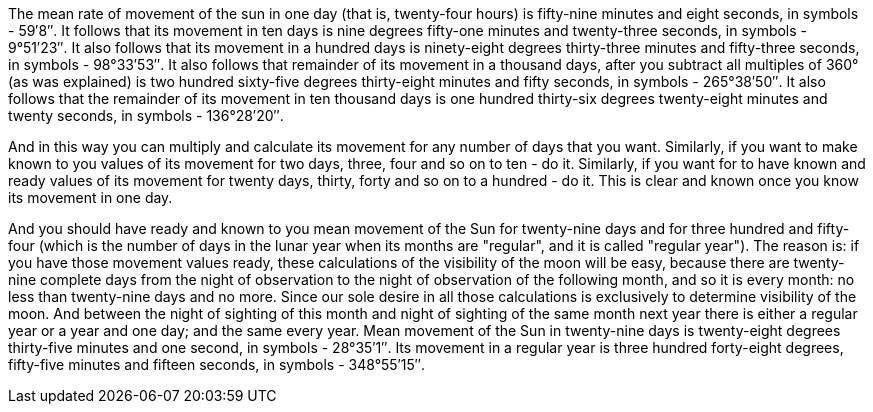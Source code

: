 The mean rate of movement of the sun in one day (that is, twenty-four hours) is fifty-nine minutes and eight seconds, in symbols - 59′8″.
It follows that its movement in ten days is nine degrees fifty-one minutes and twenty-three seconds, in symbols - 9°51′23″.
It also follows that its movement in a hundred days is ninety-eight degrees thirty-three minutes and fifty-three seconds, in symbols - 98°33′53″.
It also follows that remainder of its movement in a thousand days, after you subtract all [.add]#multiples of# 360° (as was explained) is two hundred sixty-five degrees thirty-eight minutes and fifty seconds, in symbols - 265°38′50″.
It also follows that the remainder of its movement in ten thousand days is one hundred thirty-six degrees twenty-eight minutes and twenty seconds, in symbols - 136°28′20″.

And in this way you can multiply and calculate its movement for any number [.add]#of days# that you want.
Similarly, if you want to make known to you values of its movement for two days, three, four and so on to ten - do it.
Similarly, if you want for to have known and ready values of its movement for twenty days, thirty, forty and so on to a hundred - do it.
This is clear and known once you know its movement in one day.

And you should have ready and known to you mean movement of the Sun for twenty-nine days and for three hundred and fifty-four (which is the number of days in the lunar year when its months are "regular", and it is called "regular year").
The reason is: if you have those movement values ready, these calculations of the visibility of the moon will be easy, because there are twenty-nine complete days from the night of observation to the night of observation of the following month, and so it is every month: no less than twenty-nine days and no more.
Since our sole desire in all those calculations is exclusively to determine visibility [.add]#of the moon#.
And between the night of sighting of this month and night of sighting of the same month next year there is either a regular year or a year and one day; and the same every year.
Mean movement of the Sun in twenty-nine days is twenty-eight degrees thirty-five minutes and one second, in symbols - 28°35′1″.
Its movement in a regular year is three hundred forty-eight degrees, fifty-five minutes and fifteen seconds, in symbols - 348°55′15″.
